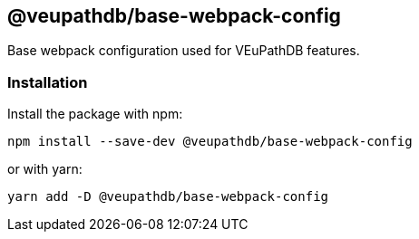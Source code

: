 == @veupathdb/base-webpack-config

Base webpack configuration used for VEuPathDB features.

=== Installation

Install the package with npm:
[source, sh]
----
npm install --save-dev @veupathdb/base-webpack-config
----

or with yarn:
[source, sh]
----
yarn add -D @veupathdb/base-webpack-config
----